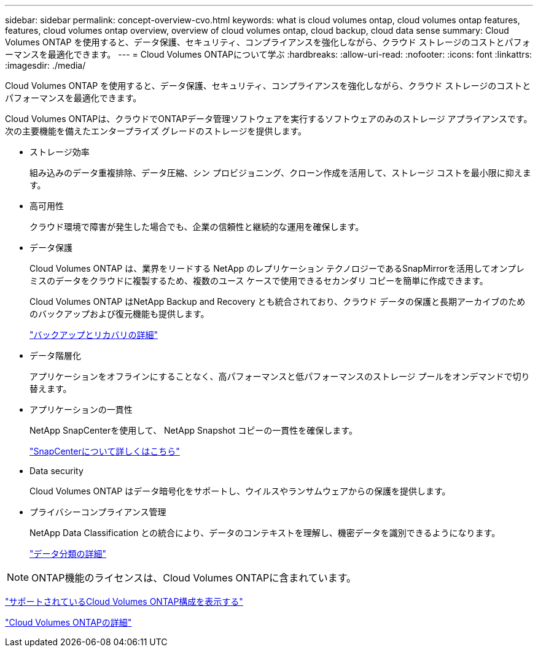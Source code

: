 ---
sidebar: sidebar 
permalink: concept-overview-cvo.html 
keywords: what is cloud volumes ontap, cloud volumes ontap features, features, cloud volumes ontap overview, overview of cloud volumes ontap, cloud backup, cloud data sense 
summary: Cloud Volumes ONTAP を使用すると、データ保護、セキュリティ、コンプライアンスを強化しながら、クラウド ストレージのコストとパフォーマンスを最適化できます。 
---
= Cloud Volumes ONTAPについて学ぶ
:hardbreaks:
:allow-uri-read: 
:nofooter: 
:icons: font
:linkattrs: 
:imagesdir: ./media/


[role="lead"]
Cloud Volumes ONTAP を使用すると、データ保護、セキュリティ、コンプライアンスを強化しながら、クラウド ストレージのコストとパフォーマンスを最適化できます。

Cloud Volumes ONTAPは、クラウドでONTAPデータ管理ソフトウェアを実行するソフトウェアのみのストレージ アプライアンスです。次の主要機能を備えたエンタープライズ グレードのストレージを提供します。

* ストレージ効率
+
組み込みのデータ重複排除、データ圧縮、シン プロビジョニング、クローン作成を活用して、ストレージ コストを最小限に抑えます。

* 高可用性
+
クラウド環境で障害が発生した場合でも、企業の信頼性と継続的な運用を確保します。

* データ保護
+
Cloud Volumes ONTAP は、業界をリードする NetApp のレプリケーション テクノロジーであるSnapMirrorを活用してオンプレミスのデータをクラウドに複製するため、複数のユース ケースで使用できるセカンダリ コピーを簡単に作成できます。

+
Cloud Volumes ONTAP はNetApp Backup and Recovery とも統合されており、クラウド データの保護と長期アーカイブのためのバックアップおよび復元機能も提供します。

+
link:https://docs.netapp.com/us-en/bluexp-backup-recovery/concept-backup-to-cloud.html["バックアップとリカバリの詳細"^]

* データ階層化
+
アプリケーションをオフラインにすることなく、高パフォーマンスと低パフォーマンスのストレージ プールをオンデマンドで切り替えます。

* アプリケーションの一貫性
+
NetApp SnapCenterを使用して、 NetApp Snapshot コピーの一貫性を確保します。

+
https://docs.netapp.com/us-en/snapcenter/get-started/concept_snapcenter_overview.html["SnapCenterについて詳しくはこちら"^]

* Data security
+
Cloud Volumes ONTAP はデータ暗号化をサポートし、ウイルスやランサムウェアからの保護を提供します。

* プライバシーコンプライアンス管理
+
NetApp Data Classification との統合により、データのコンテキストを理解し、機密データを識別できるようになります。

+
https://docs.netapp.com/us-en/bluexp-classification/concept-cloud-compliance.html["データ分類の詳細"^]




NOTE: ONTAP機能のライセンスは、Cloud Volumes ONTAPに含まれています。

https://docs.netapp.com/us-en/cloud-volumes-ontap-relnotes/index.html["サポートされているCloud Volumes ONTAP構成を表示する"^]

https://bluexp.netapp.com/ontap-cloud["Cloud Volumes ONTAPの詳細"^]
